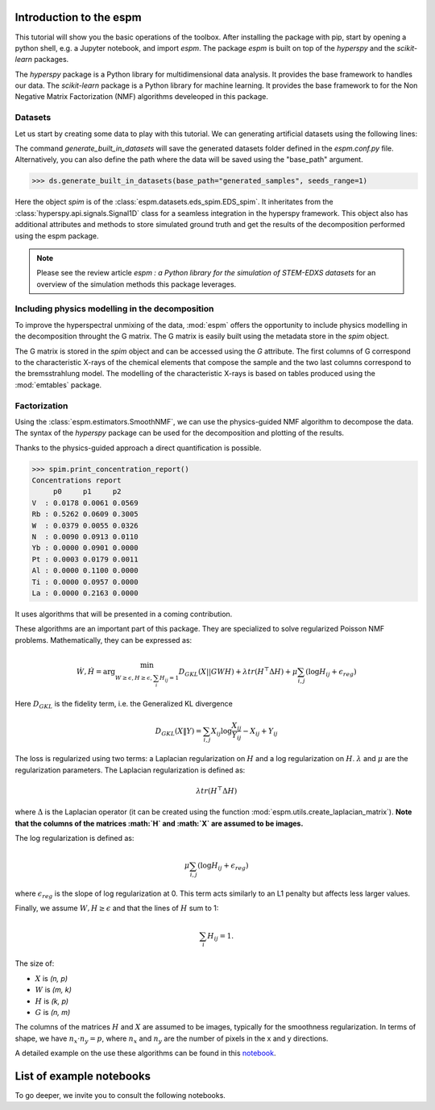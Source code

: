 =========================
Introduction to the espm
=========================

This tutorial will show you the basic operations of the toolbox. After
installing the package with pip, start by opening a python shell, e.g.
a Jupyter notebook, and import `espm`. The package `espm` is built on
top of the `hyperspy` and the `scikit-learn` packages. 

The `hyperspy` package is a Python library for multidimensional data analysis.
It provides the base framework to handles our data. The `scikit-learn` package
is a Python library for machine learning. It provides the base framework to
for the Non Negative Matrix Factorization (NMF) algorithms develeoped in this
package.

.. plot::
    :context: reset

    >>> import numpy as np
    >>> import matplotlib.pyplot as plt
    >>> import hyperspy.api as hs
    >>> import espm

Datasets
--------

Let us start by creating some data to play with this tutorial. We can generating 
artificial datasets using the following lines:

.. plot::
    :context: close-figs

    >>> import espm.datasets as ds
    >>> ds.generate_built_in_datasets(seeds_range=1)
    >>> spim = ds.load_particules(sample = 0)
    >>> spim.change_dtype('float64')

The command `generate_built_in_datasets` will save the generated datasets folder defined 
in the `espm.conf.py` file. Alternatively, you can also define the path where the data 
will be saved using the "base_path" argument.

>>> ds.generate_built_in_datasets(base_path="generated_samples", seeds_range=1)

Here the object `spim` is of the :class:`espm.datasets.eds_spim.EDS_spim`. 
It inheritates from the :class:`hyperspy.api.signals.Signal1D` class for a seamless integration in the hyperspy framework.
This object also has additional attributes and methods to store simulated ground truth and get the results of the decomposition performed using the espm package.

.. note::
    Please see the review article `espm : a Python library for the simulation 
    of STEM-EDXS datasets` for an overview of
    the simulation methods this package leverages.

Including physics modelling in the decomposition
------------------------------------------------

To improve the hyperspectral unmixing of the data, :mod:`espm` offers the opportunity to include physics modelling in the decomposition throught the G matrix.
The G matrix is easily built using the metadata store in the `spim` object.

.. plot::
    :context: close-figs

    >>> spim.build_G()

The G matrix is stored in the `spim` object and can be accessed using the `G` attribute. 
The first columns of G correspond to the characteristic X-rays of the chemical elements that compose the sample and the two last columns correspond to the bremsstrahlung model.
The modelling of the characteristic X-rays is based on tables produced using the :mod:`emtables` package.

Factorization
-------------

Using the :class:`espm.estimators.SmoothNMF`, we can use the physics-guided NMF algorithm to decompose the data. 
The syntax of the `hyperspy` package can be used for the decomposition and plotting of the results. 

.. plot::
    :context: close-figs
    
    >>> from espm.estimators import SmoothNMF
    >>> est = SmoothNMF( n_components = 3, max_iter = 500, G = spim.G,hspy_comp = True,l2 = True,lambda_L = 0)
    >>> out = spim.decomposition(True,algorithm= est)
    >>> spim.plot_decomposition_loadings(3)
    >>> spim.plot_decomposition_factors(3)

Thanks to the physics-guided approach a direct quantification is possible.

>>> spim.print_concentration_report()
Concentrations report
     p0     p1     p2
V  : 0.0178 0.0061 0.0569 
Rb : 0.5262 0.0609 0.3005 
W  : 0.0379 0.0055 0.0326 
N  : 0.0090 0.0913 0.0110 
Yb : 0.0000 0.0901 0.0000 
Pt : 0.0003 0.0179 0.0011 
Al : 0.0000 0.1100 0.0000 
Ti : 0.0000 0.0957 0.0000 
La : 0.0000 0.2163 0.0000

It uses algorithms that will be presented in a coming contribution.

These algorithms are an important part of this package. They are specialized to solve regularized Poisson NMF problems. Mathematically, they can be expressed as:

.. math::
    
    \dot{W}, \dot{H} = \arg\min_{W\geq\epsilon, H\geq\epsilon, \sum_i H_{ij}  = 1} D_{GKL}(X || GWH) + \lambda tr ( H^\top \Delta H) + \mu \sum_{i,j} (\log H_{ij} +  \epsilon_{reg})$$

Here :math:`D_{GKL}` is the fidelity term, i.e. the Generalized KL divergence 

.. math::
    
    D_{GKL}(X \| Y) = \sum_{i,j} X_{ij} \log \frac{X_{ij}}{Y_{ij}} - X_{ij} + Y_{ij}

The loss is regularized using two terms: a Laplacian regularization on :math:`H` and a log regularization on :math:`H`. 
:math:`\lambda` and :math:`\mu` are the regularization parameters.
The Laplacian regularization is defined as:

.. math:: 
    
    \lambda tr ( H^\top \Delta H)

where :math:`\Delta` is the Laplacian operator (it can be created using the function :mod:`espm.utils.create_laplacian_matrix`). 
**Note that the columns of the matrices :math:`H` and :math:`X` are assumed to be images.** 

The log regularization is defined as:

.. math:: 
    
    \mu \sum_{i,j} (\log H_{ij} +  \epsilon_{reg})

where :math:`\epsilon_{reg}` is the slope of log regularization at 0. This term acts similarly to an L1 penalty but affects less larger values. 

Finally, we assume :math:`W,H\geq \epsilon` and that the lines of :math:`H` sum to 1: 

.. math:: 
    
    \sum_i H_{ij}  = 1.

The size of:

- :math:`X` is `(n, p)`
- :math:`W` is `(m, k)`
- :math:`H` is `(k, p)`
- :math:`G` is `(n, m)`

The columns of the matrices :math:`H` and :math:`X` are assumed to be images, typically for the smoothness regularization.
In terms of shape, we have :math:`n_x \cdot n_y = p`, where :math:`n_x` and :math:`n_y` are the number of pixels in the x and y directions.

A detailed example on the use these algorithms can be found in this `notebook`_.

.. _notebook: https://github.com/adriente/espm/blob/main/notebooks/toy-ML.ipynb



=========================
List of example notebooks
=========================

To go deeper, we invite you to consult the following notebooks.

.. nbgallery::
   notebooks/api
   notebooks/generate_data
   notebooks/toy-problem



   
